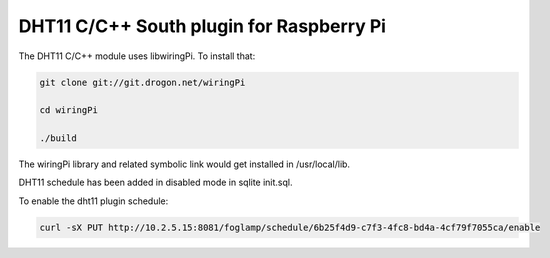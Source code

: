 =========================================
DHT11 C/C++ South plugin for Raspberry Pi
=========================================

The DHT11 C/C++ module uses libwiringPi. To install that:

.. code-block:: console

        git clone git://git.drogon.net/wiringPi

        cd wiringPi

        ./build 

The wiringPi library and related symbolic link would get installed in /usr/local/lib.

DHT11 schedule has been added in disabled mode in sqlite init.sql.

To enable the dht11 plugin schedule:

.. code-block:: console

        curl -sX PUT http://10.2.5.15:8081/foglamp/schedule/6b25f4d9-c7f3-4fc8-bd4a-4cf79f7055ca/enable


